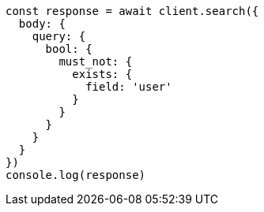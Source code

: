 // This file is autogenerated, DO NOT EDIT
// Use `node scripts/generate-docs-examples.js` to generate the docs examples

[source, js]
----
const response = await client.search({
  body: {
    query: {
      bool: {
        must_not: {
          exists: {
            field: 'user'
          }
        }
      }
    }
  }
})
console.log(response)
----

